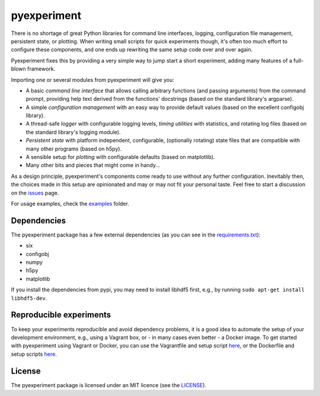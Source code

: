 pyexperiment
============

|Development Status| |Version| |Python Version| |Build Status| |Coverage
Status|

There is no shortage of great Python libraries for command line
interfaces, logging, configuration file management, persistent state, or
plotting. When writing small scripts for quick experiments though, it's
often too much effort to configure these components, and one ends up
rewriting the same setup code over and over again.

Pyexperiment fixes this by providing a very simple way to jump start a
short experiment, adding many features of a full-blown framework.

Importing one or several modules from pyexperiment will give you:

-  A basic *command line interface* that allows calling arbitrary
   functions (and passing arguments) from the command prompt, providing
   help text derived from the functions' docstrings (based on the
   standard library's argparse).
-  A simple *configuration management* with an easy way to provide
   default values (based on the excellent configobj library).
-  A thread-safe *logger* with configurable logging levels, *timing
   utilities* with statistics, and rotating log files (based on the
   standard library's logging module).
-  *Persistent state* with platform independent, configurable,
   (optionally rotating) state files that are compatible with many other
   programs (based on h5py).
-  A sensible setup for *plotting* with configurable defaults (based on
   matplotlib).
-  Many other bits and pieces that might come in handy...

As a design principle, pyexperiment's components come ready to use
without any further configuration. Inevitably then, the choices made in
this setup are opinionated and may or may not fit your personal taste.
Feel free to start a discussion on the
`issues <https://github.com/duerrp/pyexperiment/issues>`__ page.

For usage examples, check the
`examples <https://github.com/duerrp/pyexperiment/tree/master/examples>`__
folder.

Dependencies
------------

The pyexperiment package has a few external dependencies (as you can see
in the
`requirements.txt <https://github.com/duerrp/pyexperiment/blob/master/requirements.txt>`__):

-  six
-  configobj
-  numpy
-  h5py
-  matplotlib

If you install the dependencies from pypi, you may need to install
libhdf5 first, e.g., by running ``sudo apt-get install libhdf5-dev``.

Reproducible experiments
------------------------

To keep your experiments reproducible and avoid dependency problems, it
is a good idea to automate the setup of your development environment,
e.g., using a Vagrant box, or - in many cases even better - a Docker
image. To get started with pyexperiment using Vagrant or Docker, you can
use the Vagrantfile and setup script
`here <https://github.com/duerrp/pyexperiment/blob/master/vagrant>`__,
or the Dockerfile and setup scripts
`here <https://github.com/duerrp/pyexperiment/blob/master/docker>`__.

License
-------

The pyexperiment package is licensed under an MIT licence (see the
`LICENSE <https://github.com/duerrp/pyexperiment/blob/master/LICENSE>`__).

.. |Development Status| image:: https://pypip.in/status/pyexperiment/badge.svg
   :target: https://pypi.python.org/pypi/pyexperiment/
.. |Version| image:: https://pypip.in/version/pyexperiment/badge.svg
   :target: https://pypi.python.org/pypi/pyexperiment/
.. |Python Version| image:: https://pypip.in/py_versions/pyexperiment/badge.svg
   :target: https://pypi.python.org/pypi/pyexperiment/
.. |Build Status| image:: https://travis-ci.org/duerrp/pyexperiment.svg?branch=master
   :target: https://travis-ci.org/duerrp/pyexperiment
.. |Coverage Status| image:: https://coveralls.io/repos/duerrp/pyexperiment/badge.svg
   :target: https://coveralls.io/r/duerrp/pyexperiment
